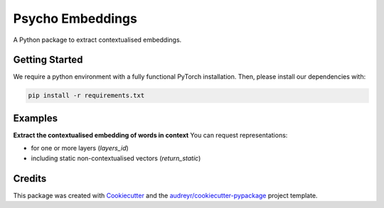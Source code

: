 =================
Psycho Embeddings
=================


.. .. image:: https://img.shields.io/pypi/v/psycho_embeddings.svg
..         :target: https://pypi.python.org/pypi/psycho_embeddings

.. .. image:: https://img.shields.io/travis/MilaNLProc/psycho_embeddings.svg
..         :target: https://travis-ci.com/MilaNLProc/psycho_embeddings

.. .. image:: https://readthedocs.org/projects/psycho-embeddings/badge/?version=latest
..         :target: https://psycho-embeddings.readthedocs.io/en/latest/?version=latest
..         :alt: Documentation Status


A Python package to extract contextualised embeddings.


Getting Started
---------------

We require a python environment with a fully functional PyTorch installation. Then, please install our dependencies with:

.. code-block:: bash

    pip install -r requirements.txt


Examples
--------

**Extract the contextualised embedding of words in context** \
You can request representations:

* for one or more layers (`layers_id`)
* including static non-contextualised vectors (`return_static`)


.. code-block:: python
    from psycho_embeddings import ContextualizedEmbedder

    model = ContextualizedEmbedder("bert-base-cased")

    embeddings = model.embed(
        words=["play", "play"],
        target_texts=["I like the way you play.", "The play was outstanding."],
        layers_id=range(13),
        batch_size=8,
        return_static=True,
    )

Credits
-------

This package was created with Cookiecutter_ and the `audreyr/cookiecutter-pypackage`_ project template.

.. _Cookiecutter: https://github.com/audreyr/cookiecutter
.. _`audreyr/cookiecutter-pypackage`: https://github.com/audreyr/cookiecutter-pypackage
